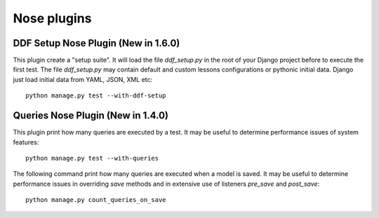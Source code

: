 .. _nose_plugins:

Nose plugins
*******************************************************************************

DDF Setup Nose Plugin (New in 1.6.0)
===============================================================================

This plugin create a "setup suite". It will load the file *ddf_setup.py* in the root of your Django project before to execute the first test.
The file *ddf_setup.py* may contain default and custom lessons configurations or pythonic initial data. Django just load initial data from YAML, JSON, XML etc::

    python manage.py test --with-ddf-setup


Queries Nose Plugin (New in 1.4.0)
===============================================================================

This plugin print how many queries are executed by a test. It may be useful to determine performance issues of system features::

    python manage.py test --with-queries

The following command print how many queries are executed when a model is saved. It may be useful to determine performance issues in overriding *save* methods and in extensive use of listeners *pre_save* and *post_save*::

    python manage.py count_queries_on_save


